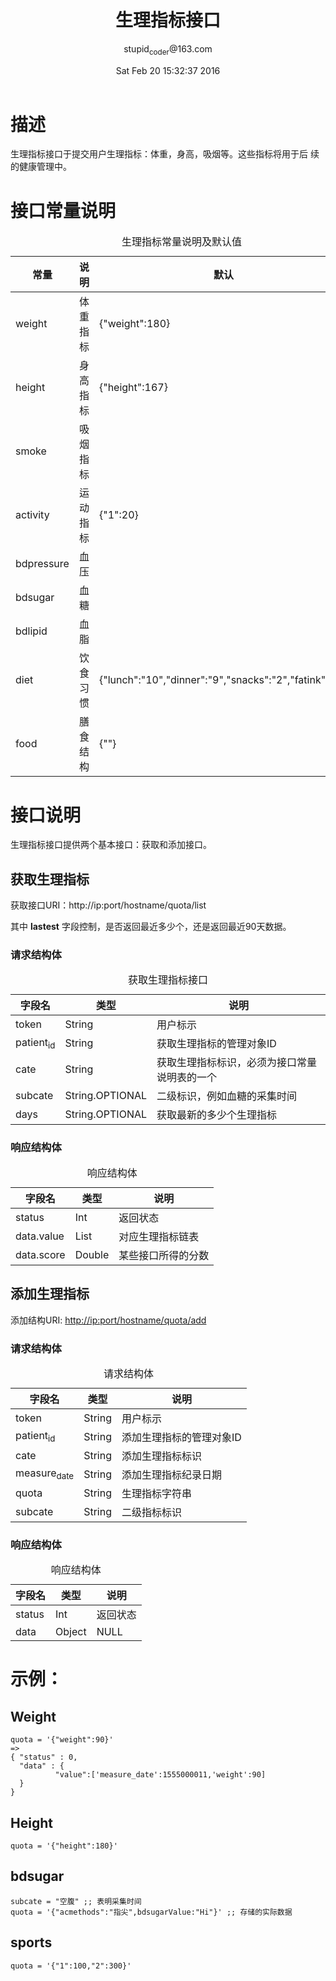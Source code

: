 #+TITLE: 生理指标接口
#+AUTHOR: stupid_coder@163.com
#+DATE: Sat Feb 20 15:32:37 2016

* 描述
  生理指标接口于提交用户生理指标：体重，身高，吸烟等。这些指标将用于后
  续的健康管理中。
* 接口常量说明
  #+CAPTION: 生理指标常量说明及默认值
  | 常量       | 说明     | 默认                                                  |
  |------------+----------+-------------------------------------------------------|
  | weight     | 体重指标 | {"weight":180}                                        |
  | height     | 身高指标 | {"height":167}                                        |
  | smoke      | 吸烟指标 |                                                       |
  | activity   | 运动指标 | {"1":20}                                              |
  | bdpressure | 血压     |                                                       |
  | bdsugar    | 血糖     |                                                       |
  | bdlipid    | 血脂     |                                                       |
  | diet       | 饮食习惯 | {"lunch":"10","dinner":"9","snacks":"2","fatink":"3"} |
  | food       | 膳食结构 | {""}                                                  |

* 接口说明
  生理指标接口提供两个基本接口：获取和添加接口。
** 获取生理指标
   获取接口URI：http://ip:port/hostname/quota/list
   
   其中 *lastest* 字段控制，是否返回最近多少个，还是返回最近90天数据。
*** 请求结构体
   #+CAPTION: 获取生理指标接口
   | 字段名     | 类型            | 说明                                         |
   |------------+-----------------+----------------------------------------------|
   | token      | String          | 用户标示                                     |
   | patient_id | String          | 获取生理指标的管理对象ID                     |
   | cate       | String          | 获取生理指标标识，必须为接口常量说明表的一个 |
   | subcate    | String.OPTIONAL | 二级标识，例如血糖的采集时间                 |
   | days       | String.OPTIONAL | 获取最新的多少个生理指标                     |

*** 响应结构体
    #+CAPTION: 响应结构体
    | 字段名     | 类型   | 说明               |
    |------------+--------+--------------------|
    | status     | Int    | 返回状态           |
    | data.value | List   | 对应生理指标链表   |
    | data.score | Double | 某些接口所得的分数 |


** 添加生理指标
   添加结构URI: http://ip:port/hostname/quota/add
*** 请求结构体
    #+CAPTION: 请求结构体
    | 字段名       | 类型   | 说明                     |
    |--------------+--------+--------------------------|
    | token        | String | 用户标示                 |
    | patient_id   | String | 添加生理指标的管理对象ID |
    | cate         | String | 添加生理指标标识         |
    | measure_date | String | 添加生理指标纪录日期     |
    | quota        | String | 生理指标字符串       |
    | subcate      | String | 二级指标标识         |

*** 响应结构体
    #+CAPTION: 响应结构体
    | 字段名 | 类型   | 说明     |
    |--------+--------+----------|
    | status | Int    | 返回状态 |
    | data   | Object | NULL     |
     





    
    
* 示例：
** Weight
   #+BEGIN_SRC 
   quota = '{"weight":90}'  
   => 
   { "status" : 0,
     "data" : {
             "value":['measure_date':1555000011,'weight':90]
     } 
   }
   #+END_SRC
** Height 
   #+BEGIN_SRC 
   quota = '{"height":180}'
   #+END_SRC
** bdsugar
   #+BEGIN_SRC 
   subcate = "空腹" ;; 表明采集时间
   quota = '{"acmethods":"指尖",bdsugarValue:"Hi"}' ;; 存储的实际数据
   #+END_SRC
** sports
   #+BEGIN_SRC 
   quota = '{"1":100,"2":300}'
   #+END_SRC
